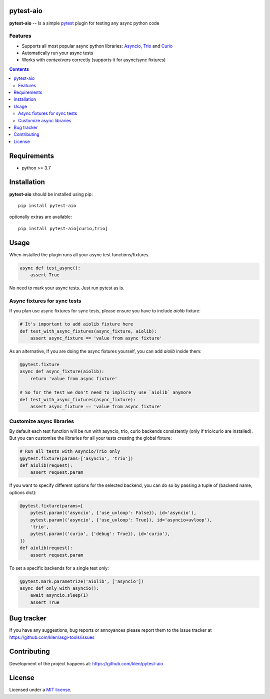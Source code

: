 pytest-aio
==========

.. _description:

**pytest-aio** -- Is a simple pytest_ plugin for testing any async python code

.. _badges:

.. image:: https://github.com/klen/pytest-aio/workflows/tests/badge.svg
    :target: https://github.com/klen/pytest-aio/actions
    :alt: Tests Status

.. image:: https://img.shields.io/pypi/v/pytest-aio
    :target: https://pypi.org/project/pytest-aio/
    :alt: PYPI Version

.. image:: https://img.shields.io/pypi/pyversions/pytest-aio
    :target: https://pypi.org/project/pytest-aio/
    :alt: Python Versions

Features
--------

- Supports all most popular async python libraries: `Asyncio`_, `Trio`_ and Curio_
- Automatically run your async tests
- Works with `contextvars` correctly (supports it for async/sync fixtures)

.. _contents:

.. contents::

.. _requirements:

Requirements
=============

- python >= 3.7

Installation
=============

**pytest-aio** should be installed using pip: ::

    pip install pytest-aio

optionally extras are available: ::

    pip install pytest-aio[curio,trio]

Usage
=====

When installed the plugin runs all your async test functions/fixtures.

.. code-block:: python

    async def test_async():
        assert True

No need to mark your async tests. Just run pytest as is.

Async fixtures for sync tests
-----------------------------

If you plan use async fixtures for sync tests, please ensure you have to
include `aiolib` fixture:

.. code-block:: python

    # It's important to add aiolib fixture here
    def test_with_async_fixtures(async_fixture, aiolib):
        assert async_fixture == 'value from async fixture'

As an alternative, If you are doing the async fixtures yourself, you can add
`aiolib` inside them:

.. code-block:: python

    @pytest.fixture
    async def async_fixture(aiolib):
        return 'value from async fixture'

    # So for the test we don't need to implicity use `aiolib` anymore
    def test_with_async_fixtures(async_fixture):
        assert async_fixture == 'value from async fixture'


Customize async libraries
-------------------------

By default each test function will be run with asyncio, trio, curio backends
consistently (only if trio/curio are installed). But you can customise the
libraries for all your tests creating the global fixture:

.. code-block:: python

    # Run all tests with Asyncio/Trio only
    @pytest.fixture(params=['asyncio', 'trio'])
    def aiolib(request):
        assert request.param

If you want to specify different options for the selected backend, you can do
so by passing a tuple of (backend name, options dict):

.. code-block:: python

    @pytest.fixture(params=[
        pytest.param(('asyncio', {'use_uvloop': False}), id='asyncio'),
        pytest.param(('asyncio', {'use_uvloop': True}), id='asyncio+uvloop'),
        'trio',
        pytest.param(('curio', {'debug': True}), id='curio'),
    ])
    def aiolib(request):
        assert request.param

To set a specific backends for a single test only:

.. code-block:: python

    @pytest.mark.parametrize('aiolib', ['asyncio'])
    async def only_with_asyncio():
        await asyncio.sleep(1)
        assert True


.. _bugtracker:

Bug tracker
===========

If you have any suggestions, bug reports or
annoyances please report them to the issue tracker
at https://github.com/klen/asgi-tools/issues

.. _contributing:

Contributing
============

Development of the project happens at: https://github.com/klen/pytest-aio

.. _license:

License
========

Licensed under a `MIT license`_.


.. _links:

.. _Asyncio: https://docs.python.org/3/library/asyncio.html
.. _Curio: https://curio.readthedocs.io/en/latest/
.. _MIT license: http://opensource.org/licenses/MIT
.. _Trio: https://trio.readthedocs.io/en/stable/index.html
.. _klen: https://github.com/klen
.. _pytest: https://docs.pytest.org/en/stable/
.. _AnyIO: https://github.com/agronholm/anyio
